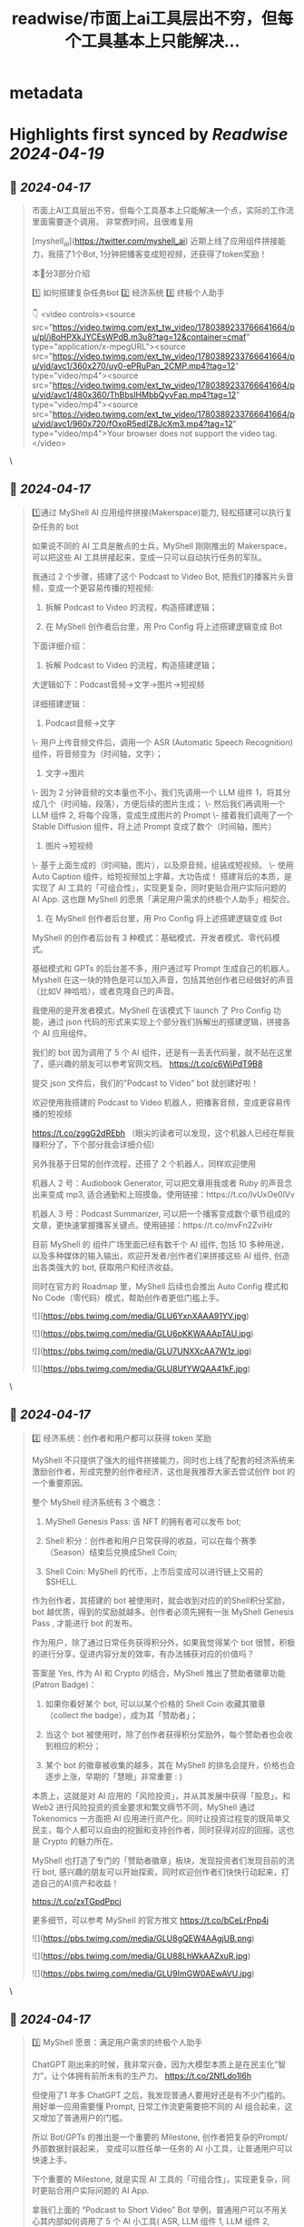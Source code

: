 :PROPERTIES:
:title: readwise/市面上ai工具层出不穷，但每个工具基本上只能解决...
:END:


* metadata
:PROPERTIES:
:author: [[starzqeth on Twitter]]
:full-title: "市面上ai工具层出不穷，但每个工具基本上只能解决..."
:category: [[tweets]]
:url: https://twitter.com/starzqeth/status/1780399134484115492
:image-url: https://pbs.twimg.com/profile_images/1573915848384778241/pONOmFm3.jpg
:END:

* Highlights first synced by [[Readwise]] [[2024-04-19]]
** 📌 [[2024-04-17]]
#+BEGIN_QUOTE
市面上AI工具层出不穷，但每个工具基本上只能解决一个点，实际的工作流里面需要逐个调用， 非常费时间，且很难复用

[myshell_ai](https://twitter.com/myshell_ai) 近期上线了应用组件拼接能力，我搭了1个Bot, 1分钟把播客变成短视频，还获得了token奖励！

本🧵分3部分介绍

1️⃣ 如何搭建复杂任务bot
2️⃣ 经济系统
3️⃣ 终极个人助手

👇 <video controls><source src="https://video.twimg.com/ext_tw_video/1780389233766641664/pu/pl/i8oHPXkJYCEsWPdB.m3u8?tag=12&container=cmaf" type="application/x-mpegURL"><source src="https://video.twimg.com/ext_tw_video/1780389233766641664/pu/vid/avc1/360x270/uy0-ePRuPan_2CMP.mp4?tag=12" type="video/mp4"><source src="https://video.twimg.com/ext_tw_video/1780389233766641664/pu/vid/avc1/480x360/ThBbsIHMbbQyvFap.mp4?tag=12" type="video/mp4"><source src="https://video.twimg.com/ext_tw_video/1780389233766641664/pu/vid/avc1/960x720/fOxoR5edIZ8JcXm3.mp4?tag=12" type="video/mp4">Your browser does not support the video tag.</video> 
#+END_QUOTE\
** 📌 [[2024-04-17]]
#+BEGIN_QUOTE
1️⃣通过 MyShell AI 应用组件拼接(Makerspace)能力, 轻松搭建可以执行复杂任务的 bot

如果说不同的 AI 工具是散点的士兵，MyShell 刚刚推出的 Makerspace，可以把这些 AI 工具拼接起来，变成一只可以自动执行任务的军队。

我通过 2 个步骤，搭建了这个 Podcast to Video Bot, 把我们的播客片头音频，变成一个更容易传播的短视频:

1. 拆解 Podcast to Video 的流程，构造搭建逻辑；

2. 在 MyShell 创作者后台里，用 Pro Config 将上述搭建逻辑变成 Bot

下面详细介绍：

1. 拆解 Podcast to Video 的流程，构造搭建逻辑；

大逻辑如下：Podcast音频→文字→图片→短视频

详细搭建逻辑：

1. Podcast音频→文字
\- 用户上传音频文件后，调用一个 ASR (Automatic Speech Recognition) 组件，将音频变为（时间轴，文字）；

2. 文字→图片
\- 因为 2 分钟音频的文本量也不小，我们先调用一个 LLM 组件 1，将其分成几个（时间轴，段落），方便后续的图片生成；
\- 然后我们再调用一个 LLM 组件 2, 将每个段落，变成生成图片的 Prompt
\- 接着我们调用了一个 Stable Diffusion 组件，将上述 Prompt 变成了数个（时间轴，图片）

3. 图片→短视频
\- 基于上面生成的（时间轴，图片），以及原音频，组装成短视频。
\- 使用 Auto Caption 组件，给短视频加上字幕，大功告成！
搭建背后的本质，是实现了 AI 工具的「可组合性」，实现更复杂，同时更贴合用户实际问题的 AI App. 这也跟 MyShell 的愿景「满足用户需求的终极个人助手」相契合。

2. 在 MyShell 创作者后台里，用 Pro Config 将上述搭建逻辑变成 Bot

MyShell 的创作者后台有 3 种模式：基础模式、开发者模式、零代码模式。

基础模式和 GPTs 的后台差不多，用户通过写 Prompt 生成自己的机器人。Myshell 在这一块的特色是可以加入声音，包括其他创作者已经做好的声音（比如V 神哈哈），或者克隆自己的声音。

我使用的是开发者模式，MyShell 在该模式下 launch 了 Pro Config 功能，通过 json 代码的形式来实现上个部分我们拆解出的搭建逻辑，拼接各个 AI 应用组件。

我们的 bot 因为调用了 5 个 AI 组件，还是有一丢丢代码量，就不贴在这里了，感兴趣的朋友可以参考官网文档。
https://t.co/c6WjPdT9B8

提交 json 文件后，我们的”Podcast to Video” bot 就创建好啦！

欢迎使用我搭建的 Podcast to Video 机器人，把播客音频，变成更容易传播的短视频

https://t.co/zggG2dREbh
（眼尖的读者可以发现，这个机器人已经在帮我赚积分了，下个部分我会详细介绍）

另外我基于日常的创作流程，还搭了 2 个机器人，同样欢迎使用

机器人 2 号：Audiobook Generator, 可以把文章用我或者 Ruby 的声音念出来变成 mp3, 适合通勤和上班摸鱼。使用链接：https://t.co/IvUxOe0lVv

机器人 3 号：Podcast Summarizer, 可以把一个播客变成数个章节组成的文章，更快速掌握播客关键点。使用链接：https://t.co/mvFn2ZviHr

目前 MyShell 的 组件广场里面已经有数千个 AI 组件, 包括 10 多种用途，以及多种媒体的输入输出，欢迎开发者/创作者们来拼接这些 AI 组件, 创造出各类强大的 bot, 获取用户和经济收益。

同时在官方的 Roadmap 里，MyShell 后续也会推出 Auto Config 模式和 No Code（零代码）模式，帮助创作者更低门槛上手。

![](https://pbs.twimg.com/media/GLU6YxnXAAA91YV.jpg)

![](https://pbs.twimg.com/media/GLU6pKKWAAApTAU.jpg)

![](https://pbs.twimg.com/media/GLU7UNXXcAA7W1z.jpg)

![](https://pbs.twimg.com/media/GLU8UfYWQAA41kF.jpg) 
#+END_QUOTE\
** 📌 [[2024-04-17]]
#+BEGIN_QUOTE
2️⃣ 经济系统：创作者和用户都可以获得 token 奖励

MyShell 不只提供了强大的组件拼接能力，同时也上线了配套的经济系统来激励创作者，形成完整的创作者经济，这也是我推荐大家去尝试创作 bot 的一个重要原因。

整个 MyShell 经济系统有 3 个概念：

1. MyShell Genesis Pass: 该 NFT 的拥有者可以发布 bot;

2. Shell 积分：创作者和用户日常获得的收益，可以在每个赛季（Season）结束后兑换成Shell Coin;

3. Shell Coin: MyShell 的代币，上市后变成可以进行链上交易的 $SHELL.

作为创作者，其搭建的 bot 被使用时，就会收到对应的的Shell积分奖励，bot 越优质，得到的奖励就越多。创作者必须先拥有一张 MyShell Genesis Pass , 才能进行 bot 的发布。

作为用户，除了通过日常任务获得积分外，如果我觉得某个 bot 很赞，积极的进行分享，促进内容分发的效率，有办法捕获对应的价值吗？

答案是 Yes, 作为 AI 和 Crypto 的结合，MyShell 推出了赞助者徽章功能 (Patron Badge)：

1. 如果你看好某个 bot, 可以以某个价格的 Shell Coin 收藏其徽章（collect the badge），成为其「赞助者」；
2. 当这个 bot 被使用时，除了创作者获得积分奖励外，每个赞助者也会收到相应的积分；

3. 某个 bot 的徽章被收集的越多，其在 MyShell 的排名会提升，价格也会逐步上涨，早期的「慧眼」非常重要 : )

本质上，这就是对 AI 应用的「风险投资」，并从其发展中获得「股息」。和 Web2 进行风险投资的资金要求和繁文缛节不同，MyShell 通过 Tokenomics 一方面把 AI 应用进行资产化，同时让投资过程变的既简单又民主，每个人都可以自由的挖掘和支持创作者，同时获得对应的回报。这也是 Crypto 的魅力所在。

MyShell 也打造了专门的「赞助者徽章」板块，发现投资者们发现目前的流行 bot, 感兴趣的朋友可以开始探索，同时欢迎创作者们快快行动起来，打造自己的AI资产和收益！

https://t.co/zxTGpdPpcj

更多细节，可以参考 MyShell 的官方推文 https://t.co/bCeLrPnp4j

![](https://pbs.twimg.com/media/GLU8gQEW4AAgjUB.png)

![](https://pbs.twimg.com/media/GLU88LhWkAAZxuR.jpg)

![](https://pbs.twimg.com/media/GLU9ImGW0AEwAVU.jpg) 
#+END_QUOTE\
** 📌 [[2024-04-17]]
#+BEGIN_QUOTE
3️⃣ MyShell 愿景：满足用户需求的终极个人助手

ChatGPT 刚出来的时候，我非常兴奋，因为大模型本质上是在民主化”智力”，让个体拥有前所未有的生产力。
https://t.co/2NfLdo1l6h

但使用了1 年多 ChatGPT 之后，我发现普通人要用好还是有不少门槛的。 用好单一应用需要懂 Prompt, 日常工作流更需要把不同的 AI 组合起来，这又增加了普通用户的门槛。

所以 Bot/GPTs 的推出是一个重要的 Milestone, 创作者把复杂的Prompt/外部数据封装起来， 变成可以胜任单一任务的 AI 小工具，让普通用户可以快速上手。

下个重要的 Milestone, 就是实现 AI 工具的「可组合性」，实现更复杂，同时更贴合用户实际问题的 AI App.

拿我们上面的 “Podcast to Short Video” Bot 举例，普通用户可以不用关心其内部如何调用了 5 个 AI 小工具( ASR, LLM 组件 1, LLM 组件 2, Stable Diffusion, Auto Caption )，以及具体的拼接逻辑，就可以把一段音频变成短视频；创作者/开发者也拥有了更强大的工具，通过组件拼接可以实现更复杂更成熟的 AI App, 更好服务用户，获得收益。

可以说，在「可组合性」这条道路上，MyShell 已经走在了行业前列。

这也与 MyShell 的愿景和使命一致，引用其官方文章：

「Our mission is to democratize the development of AI Apps.

我们的使命是使 AI 应用程序的开发民主化。

MyShell proudly announce that we have taken the inaugural step in this roadmap: Pro Config. We will keep releasing products includes Auto Config (LLM writing Config files), and No Code (GUI version of Neural Automata) to ensure developing Apps at MyShell can be as accessible as possible 

MyShell 自豪地宣布，我们已经迈出了路线图的第一步：Pro Config. 我们将不断发布产品，包括自动配置（LLM编写配置文件）和无代码（神经元自动机的 GUI 版本），以确保在 MyShell 上开发应用程序尽可能易于访问。

Representing MyShell’s end-game vision, Shell is the ultimate personal assistant designed to command and orchestrate the AI bots within MyShell, fulfilling every nuance of the user's demands. 

代表 MyShell 最终愿景的是 Shell，它是旨在指挥和协调 MyShell 内的 AI 机器人，满足用户需求的终极个人助手。」

btw, OpenAI 在今年 1 月底也为 GPTs 加入了 @ 功能，可以互相调用。但遗憾的是，目前只支持单次调用，不支持变量和表达式，所以只能实现比较简单的功能。这也可能是其现在还没有全量的原因。

![](https://pbs.twimg.com/media/GLU9iUzWoAAZGoC.jpg)

![](https://pbs.twimg.com/media/GLU-T93XEAANKcR.png) 
#+END_QUOTE\
** 📌 [[2024-04-17]]
#+BEGIN_QUOTE
最后恭喜 MyShell Pre-A 轮 1100w 美金融资！

如果你对MyShell的组件拼接能力感兴趣，欢迎参加 MyShell 特别开设的线上 learning lab, 获得核心团队为期一周的辅导，搭建出强大的 AI App

即刻报名，积极参与者还有机会获得价值0.6ETH 的 Genesis Pass 奖励哦😍

报名链接：https://t.co/gg3WGAXizg 
#+END_QUOTE\
** 📌 [[2024-04-17]]
#+BEGIN_QUOTE
更多详细的视频和链接，欢迎阅读和订阅我们的 Newsletter, 获得关于Web3和AI如何赋能个人品牌和企业的最新案例和思考，成为全球化时代的超级个体

https://t.co/8T1bpN58JW 
#+END_QUOTE\
** 📌 [[2024-04-17]]
#+BEGIN_QUOTE
超级大福利来了！

为了更好的发展AI创作生态, 我们联合MyShell送出Genesis Pass一张，持有者可以发布Bot并获得token奖励，目前OpenSea地板价0.6E, 机不可失！

👇🏻
https://t.co/irNFeV3D3L 
#+END_QUOTE\